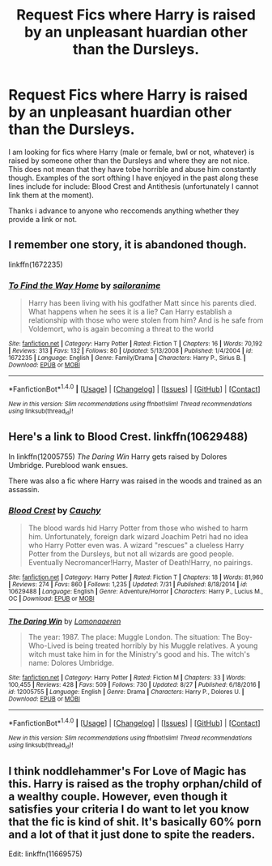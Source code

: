 #+TITLE: Request Fics where Harry is raised by an unpleasant huardian other than the Dursleys.

* Request Fics where Harry is raised by an unpleasant huardian other than the Dursleys.
:PROPERTIES:
:Author: acelenny
:Score: 3
:DateUnix: 1505293489.0
:DateShort: 2017-Sep-13
:END:
I am looking for fics where Harry (male or female, bwl or not, whatever) is raised by someone other than the Dursleys and where they are not nice. This does not mean that they have tobe horrible and abuse him constantly though. Examples of the sort ofthing I have enjoyed in the past along these lines include for include: Blood Crest and Antithesis (unfortunately I cannot link them at the moment).

Thanks i advance to anyone who reccomends anything whether they provide a link or not.


** I remember one story, it is abandoned though.

linkffn(1672235)
:PROPERTIES:
:Author: dinara_n
:Score: 1
:DateUnix: 1505320448.0
:DateShort: 2017-Sep-13
:END:

*** [[http://www.fanfiction.net/s/1672235/1/][*/To Find the Way Home/*]] by [[https://www.fanfiction.net/u/69829/sailoranime][/sailoranime/]]

#+begin_quote
  Harry has been living with his godfather Matt since his parents died. What happens when he sees it is a lie? Can Harry establish a relationship with those who were stolen from him? And is he safe from Voldemort, who is again becoming a threat to the world
#+end_quote

^{/Site/: [[http://www.fanfiction.net/][fanfiction.net]] *|* /Category/: Harry Potter *|* /Rated/: Fiction T *|* /Chapters/: 16 *|* /Words/: 70,192 *|* /Reviews/: 313 *|* /Favs/: 132 *|* /Follows/: 80 *|* /Updated/: 5/13/2008 *|* /Published/: 1/4/2004 *|* /id/: 1672235 *|* /Language/: English *|* /Genre/: Family/Drama *|* /Characters/: Harry P., Sirius B. *|* /Download/: [[http://www.ff2ebook.com/old/ffn-bot/index.php?id=1672235&source=ff&filetype=epub][EPUB]] or [[http://www.ff2ebook.com/old/ffn-bot/index.php?id=1672235&source=ff&filetype=mobi][MOBI]]}

--------------

*FanfictionBot*^{1.4.0} *|* [[[https://github.com/tusing/reddit-ffn-bot/wiki/Usage][Usage]]] | [[[https://github.com/tusing/reddit-ffn-bot/wiki/Changelog][Changelog]]] | [[[https://github.com/tusing/reddit-ffn-bot/issues/][Issues]]] | [[[https://github.com/tusing/reddit-ffn-bot/][GitHub]]] | [[[https://www.reddit.com/message/compose?to=tusing][Contact]]]

^{/New in this version: Slim recommendations using/ ffnbot!slim! /Thread recommendations using/ linksub(thread_id)!}
:PROPERTIES:
:Author: FanfictionBot
:Score: 1
:DateUnix: 1505320459.0
:DateShort: 2017-Sep-13
:END:


** Here's a link to Blood Crest. linkffn(10629488)

In linkffn(12005755) /The Daring Win/ Harry gets raised by Dolores Umbridge. Pureblood wank ensues.

There was also a fic where Harry was raised in the woods and trained as an assassin.
:PROPERTIES:
:Author: myrninerest
:Score: 1
:DateUnix: 1505333215.0
:DateShort: 2017-Sep-14
:END:

*** [[http://www.fanfiction.net/s/10629488/1/][*/Blood Crest/*]] by [[https://www.fanfiction.net/u/3712368/Cauchy][/Cauchy/]]

#+begin_quote
  The blood wards hid Harry Potter from those who wished to harm him. Unfortunately, foreign dark wizard Joachim Petri had no idea who Harry Potter even was. A wizard "rescues" a clueless Harry Potter from the Dursleys, but not all wizards are good people. Eventually Necromancer!Harry, Master of Death!Harry, no pairings.
#+end_quote

^{/Site/: [[http://www.fanfiction.net/][fanfiction.net]] *|* /Category/: Harry Potter *|* /Rated/: Fiction T *|* /Chapters/: 18 *|* /Words/: 81,960 *|* /Reviews/: 274 *|* /Favs/: 860 *|* /Follows/: 1,235 *|* /Updated/: 7/31 *|* /Published/: 8/18/2014 *|* /id/: 10629488 *|* /Language/: English *|* /Genre/: Adventure/Horror *|* /Characters/: Harry P., Lucius M., OC *|* /Download/: [[http://www.ff2ebook.com/old/ffn-bot/index.php?id=10629488&source=ff&filetype=epub][EPUB]] or [[http://www.ff2ebook.com/old/ffn-bot/index.php?id=10629488&source=ff&filetype=mobi][MOBI]]}

--------------

[[http://www.fanfiction.net/s/12005755/1/][*/The Daring Win/*]] by [[https://www.fanfiction.net/u/1265079/Lomonaaeren][/Lomonaaeren/]]

#+begin_quote
  The year: 1987. The place: Muggle London. The situation: The Boy-Who-Lived is being treated horribly by his Muggle relatives. A young witch must take him in for the Ministry's good and his. The witch's name: Dolores Umbridge.
#+end_quote

^{/Site/: [[http://www.fanfiction.net/][fanfiction.net]] *|* /Category/: Harry Potter *|* /Rated/: Fiction M *|* /Chapters/: 33 *|* /Words/: 100,455 *|* /Reviews/: 428 *|* /Favs/: 509 *|* /Follows/: 730 *|* /Updated/: 8/27 *|* /Published/: 6/18/2016 *|* /id/: 12005755 *|* /Language/: English *|* /Genre/: Drama *|* /Characters/: Harry P., Dolores U. *|* /Download/: [[http://www.ff2ebook.com/old/ffn-bot/index.php?id=12005755&source=ff&filetype=epub][EPUB]] or [[http://www.ff2ebook.com/old/ffn-bot/index.php?id=12005755&source=ff&filetype=mobi][MOBI]]}

--------------

*FanfictionBot*^{1.4.0} *|* [[[https://github.com/tusing/reddit-ffn-bot/wiki/Usage][Usage]]] | [[[https://github.com/tusing/reddit-ffn-bot/wiki/Changelog][Changelog]]] | [[[https://github.com/tusing/reddit-ffn-bot/issues/][Issues]]] | [[[https://github.com/tusing/reddit-ffn-bot/][GitHub]]] | [[[https://www.reddit.com/message/compose?to=tusing][Contact]]]

^{/New in this version: Slim recommendations using/ ffnbot!slim! /Thread recommendations using/ linksub(thread_id)!}
:PROPERTIES:
:Author: FanfictionBot
:Score: 1
:DateUnix: 1505333237.0
:DateShort: 2017-Sep-14
:END:


** I think noddlehammer's For Love of Magic has this. Harry is raised as the trophy orphan/child of a wealthy couple. However, even though it satisfies your criteria I do want to let you know that the fic is kind of shit. It's basically 60% porn and a lot of that it just done to spite the readers.

Edit: linkffn(11669575)
:PROPERTIES:
:Author: NeutralDjinn
:Score: 0
:DateUnix: 1505308574.0
:DateShort: 2017-Sep-13
:END:
